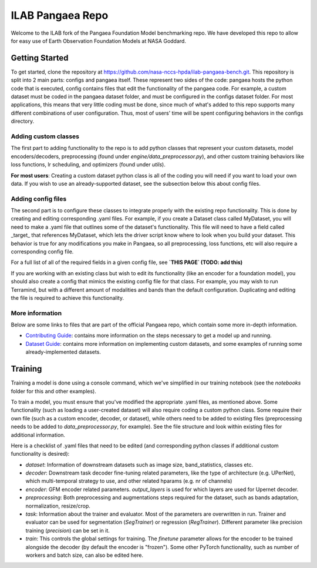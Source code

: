 ILAB Pangaea Repo
=================

Welcome to the ILAB fork of the Pangaea Foundation Model benchmarking repo. 
We have developed this repo to allow for easy use of Earth Observation Foundation Models at NASA Goddard. 

Getting Started
---------------

To get started, clone the repository at `https://github.com/nasa-nccs-hpda/ilab-pangaea-bench.git <https://github.com/nasa-nccs-hpda/ilab-pangaea-bench.git>`_. 
This repository is split into 2 main parts: configs and pangaea itself. These represent two sides of the code: pangaea hosts the python code that is executed, config contains files that edit the functionality of the pangaea code. For example, a custom dataset must be coded in the pangaea dataset folder, and must be configured in the configs dataset folder. For most applications, this means that very little coding must be done, since much of what's added to this repo supports many different combinations of user configuration. Thus, most of users' time will be spent configuring behaviors in the configs directory. 

Adding custom classes
~~~~~~~~~~~~~~~~~~~~~

The first part to adding functionality to the repo is to add python classes that represent your custom datasets, 
model encoders/decoders, preprocessing (found under `engine/data_preprocessor.py`), 
and other custom training behaviors like loss functions, lr scheduling, and optimizers (found under `utils`). 

**For most users**: Creating a custom dataset python class is all of the coding you will need if you want to load your own data.
If you wish to use an already-supported dataset, see the subsection below this about config files. 

Adding config files
~~~~~~~~~~~~~~~~~~~

The second part is to configure these classes to integrate properly with the existing repo functionality. This is done by 
creating and editing corresponding .yaml files. For example, if you create a Dataset class called MyDataset, you will need to
make a .yaml file that outlines some of the dataset's functionality. This file will need to have a field called \_target\_ that
references MyDataset, which lets the driver script know where to look when you build your dataset. This behavior is true for
any modifications you make in Pangaea, so all preprocessing, loss functions, etc will also require a corresponding config file. 

For a full list of all of the required fields in a given config file, see **`THIS PAGE` (TODO: add this)**

If you are working with an existing class but wish to edit its functionality (like an encoder for a foundation model), you
should also create a config that mimics the existing config file for that class. For example, you may wish to run Terramind, 
but with a different amount of modalities and bands than the default configuration. Duplicating and editing the file is 
required to achieve this functionality. 

More information
~~~~~~~~~~~~~~~~
Below are some links to files that are part of the official Pangaea repo, which contain some more in-depth information.

* `Contributing Guide <CONTRIBUTING.md>`_: contains more information on the steps necessary to get a model up and running.
* `Dataset Guide <DATASET_GUIDE.md>`_: contains more information on implementing custom datasets, and some examples of running some already-implemented datasets.

Training
--------

Training a model is done using a console command, which we've simplified in our training notebook (see the `notebooks` folder for this and other examples). 

To train a model, you must ensure that you've modified the appropriate .yaml files, as mentioned above. Some functionality
(such as loading a user-created dataset) will also require coding a custom python class. Some require their own file (such as a
custom encoder, decoder, or dataset), while others need to be added to existing files (preprocessing needs to be added to
`data_preprocessor.py`, for example). See the file structure and look within existing files for additional information. 

Here is a checklist of .yaml files that need to be edited (and corresponding python classes if additional custom functionality
is desired):

* `dataset`: Information of downstream datasets such as image size, band_statistics, classes etc. 
* `decoder`: Downstream task decoder fine-tuning related parameters, like the type of architecture (e.g. UPerNet), which multi-temporal strategy to use, and other related hparams (e.g. nr of channels)
* `encoder`: GFM encoder related parameters. `output_layers` is used for which layers are used for Upernet decoder.  
* `preprocessing`: Both preprocessing and augmentations steps required for the dataset, such as bands adaptation, normalization, resize/crop.
* `task`: Information about the trainer and evaluator. Most of the parameters are overwritten in run. Trainer and evaluator can be used for segmentation (`SegTrainer`) or regression (`RegTrainer`). Different parameter like precision training (`precision`) can be set in it.
* `train`: This controls the global settings for training. The `finetune` parameter allows for the encoder to be trained alongside the decoder (by default the encoder is "frozen"). Some other PyTorch functionality, such as number of workers and batch size, can also be edited here. 
